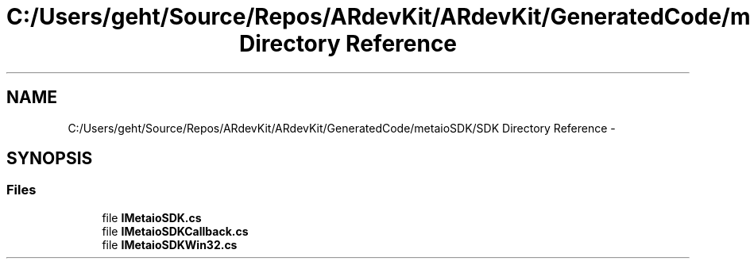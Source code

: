 .TH "C:/Users/geht/Source/Repos/ARdevKit/ARdevKit/GeneratedCode/metaioSDK/SDK Directory Reference" 3 "Wed Dec 18 2013" "Version 0.1" "ARdevkit" \" -*- nroff -*-
.ad l
.nh
.SH NAME
C:/Users/geht/Source/Repos/ARdevKit/ARdevKit/GeneratedCode/metaioSDK/SDK Directory Reference \- 
.SH SYNOPSIS
.br
.PP
.SS "Files"

.in +1c
.ti -1c
.RI "file \fBIMetaioSDK\&.cs\fP"
.br
.ti -1c
.RI "file \fBIMetaioSDKCallback\&.cs\fP"
.br
.ti -1c
.RI "file \fBIMetaioSDKWin32\&.cs\fP"
.br
.in -1c

